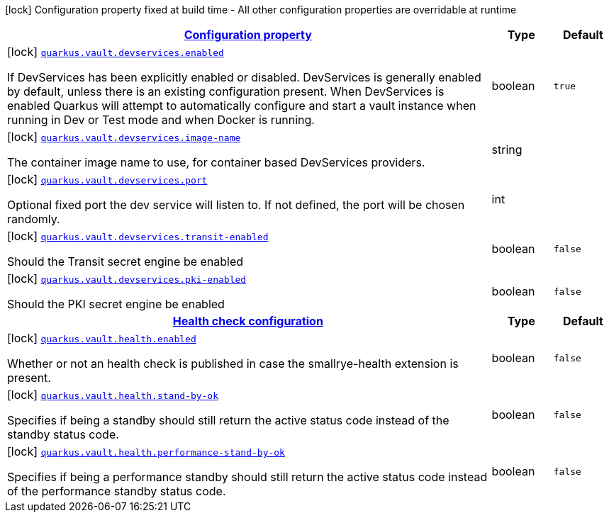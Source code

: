 [.configuration-legend]
icon:lock[title=Fixed at build time] Configuration property fixed at build time - All other configuration properties are overridable at runtime
[.configuration-reference, cols="80,.^10,.^10"]
|===

h|[[quarkus-vault-config-vault-build-time-config_configuration]]link:#quarkus-vault-config-vault-build-time-config_configuration[Configuration property]

h|Type
h|Default

a|icon:lock[title=Fixed at build time] [[quarkus-vault-config-vault-build-time-config_quarkus.vault.devservices.enabled]]`link:#quarkus-vault-config-vault-build-time-config_quarkus.vault.devservices.enabled[quarkus.vault.devservices.enabled]`

[.description]
--
If DevServices has been explicitly enabled or disabled. DevServices is generally enabled by default, unless there is an existing configuration present. 
 When DevServices is enabled Quarkus will attempt to automatically configure and start a vault instance when running in Dev or Test mode and when Docker is running.
--|boolean 
|`true`


a|icon:lock[title=Fixed at build time] [[quarkus-vault-config-vault-build-time-config_quarkus.vault.devservices.image-name]]`link:#quarkus-vault-config-vault-build-time-config_quarkus.vault.devservices.image-name[quarkus.vault.devservices.image-name]`

[.description]
--
The container image name to use, for container based DevServices providers.
--|string 
|


a|icon:lock[title=Fixed at build time] [[quarkus-vault-config-vault-build-time-config_quarkus.vault.devservices.port]]`link:#quarkus-vault-config-vault-build-time-config_quarkus.vault.devservices.port[quarkus.vault.devservices.port]`

[.description]
--
Optional fixed port the dev service will listen to. 
 If not defined, the port will be chosen randomly.
--|int 
|


a|icon:lock[title=Fixed at build time] [[quarkus-vault-config-vault-build-time-config_quarkus.vault.devservices.transit-enabled]]`link:#quarkus-vault-config-vault-build-time-config_quarkus.vault.devservices.transit-enabled[quarkus.vault.devservices.transit-enabled]`

[.description]
--
Should the Transit secret engine be enabled
--|boolean 
|`false`


a|icon:lock[title=Fixed at build time] [[quarkus-vault-config-vault-build-time-config_quarkus.vault.devservices.pki-enabled]]`link:#quarkus-vault-config-vault-build-time-config_quarkus.vault.devservices.pki-enabled[quarkus.vault.devservices.pki-enabled]`

[.description]
--
Should the PKI secret engine be enabled
--|boolean 
|`false`


h|[[quarkus-vault-config-vault-build-time-config_quarkus.vault.health-health-check-configuration]]link:#quarkus-vault-config-vault-build-time-config_quarkus.vault.health-health-check-configuration[Health check configuration]

h|Type
h|Default

a|icon:lock[title=Fixed at build time] [[quarkus-vault-config-vault-build-time-config_quarkus.vault.health.enabled]]`link:#quarkus-vault-config-vault-build-time-config_quarkus.vault.health.enabled[quarkus.vault.health.enabled]`

[.description]
--
Whether or not an health check is published in case the smallrye-health extension is present.
--|boolean 
|`false`


a|icon:lock[title=Fixed at build time] [[quarkus-vault-config-vault-build-time-config_quarkus.vault.health.stand-by-ok]]`link:#quarkus-vault-config-vault-build-time-config_quarkus.vault.health.stand-by-ok[quarkus.vault.health.stand-by-ok]`

[.description]
--
Specifies if being a standby should still return the active status code instead of the standby status code.
--|boolean 
|`false`


a|icon:lock[title=Fixed at build time] [[quarkus-vault-config-vault-build-time-config_quarkus.vault.health.performance-stand-by-ok]]`link:#quarkus-vault-config-vault-build-time-config_quarkus.vault.health.performance-stand-by-ok[quarkus.vault.health.performance-stand-by-ok]`

[.description]
--
Specifies if being a performance standby should still return the active status code instead of the performance standby status code.
--|boolean 
|`false`

|===